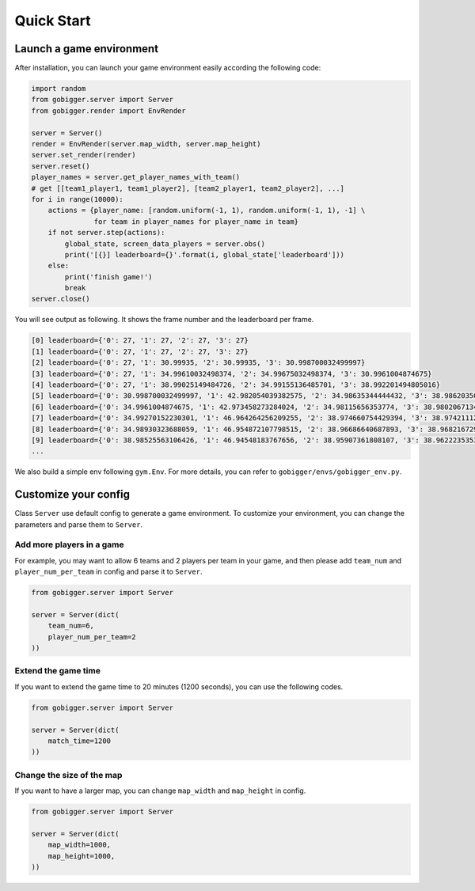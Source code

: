 Quick Start
##############

Launch a game environment
==================================

After installation, you can launch your game environment easily according the following code:

.. code-block:: python

    import random
    from gobigger.server import Server
    from gobigger.render import EnvRender

    server = Server()
    render = EnvRender(server.map_width, server.map_height)
    server.set_render(render)
    server.reset()
    player_names = server.get_player_names_with_team() 
    # get [[team1_player1, team1_player2], [team2_player1, team2_player2], ...]
    for i in range(10000):
        actions = {player_name: [random.uniform(-1, 1), random.uniform(-1, 1), -1] \
                   for team in player_names for player_name in team}
        if not server.step(actions):
            global_state, screen_data_players = server.obs()
            print('[{}] leaderboard={}'.format(i, global_state['leaderboard']))
        else:
            print('finish game!')
            break
    server.close()

You will see output as following. It shows the frame number and the leaderboard per frame.

.. code-block::

    [0] leaderboard={'0': 27, '1': 27, '2': 27, '3': 27}
    [1] leaderboard={'0': 27, '1': 27, '2': 27, '3': 27}
    [2] leaderboard={'0': 27, '1': 30.99935, '2': 30.99935, '3': 30.998700032499997}
    [3] leaderboard={'0': 27, '1': 34.99610032498374, '2': 34.99675032498374, '3': 30.9961004874675}
    [4] leaderboard={'0': 27, '1': 38.99025149484726, '2': 34.99155136485701, '3': 38.992201494805016}
    [5] leaderboard={'0': 30.998700032499997, '1': 42.982054039382575, '2': 34.98635344444432, '3': 38.98620350437408}
    [6] leaderboard={'0': 34.9961004874675, '1': 42.973458273284024, '2': 34.98115656353774, '3': 38.98020671345127}
    [7] leaderboard={'0': 34.99270152230301, '1': 46.964264256209255, '2': 38.974660754429394, '3': 38.974211121796685}
    [8] leaderboard={'0': 34.98930323688059, '1': 46.954872107798515, '2': 38.96686640687893, '3': 38.96821672917049}
    [9] leaderboard={'0': 38.98525563106426, '1': 46.94548183767656, '2': 38.95907361808107, '3': 38.96222353533294}
    ...

We also build a simple env following ``gym.Env``. For more details, you can refer to ``gobigger/envs/gobigger_env.py``.


Customize your config
============================

Class ``Server`` use default config to generate a game environment. To customize your environment, you can change the parameters and parse them to ``Server``.

Add more players in a game
------------------------------------

For example, you may want to allow 6 teams and 2 players per team in your game, and then please add ``team_num`` and ``player_num_per_team`` in config and parse it to ``Server``.

.. code-block:: python

    from gobigger.server import Server

    server = Server(dict(
        team_num=6, 
        player_num_per_team=2
    ))

Extend the game time
------------------------------------
If you want to extend the game time to 20 minutes (1200 seconds), you can use the following codes.

.. code-block:: python

    from gobigger.server import Server

    server = Server(dict(
        match_time=1200
    ))

Change the size of the map
------------------------------------

If you want to have a larger map, you can change ``map_width`` and ``map_height`` in config.

.. code-block:: python

    from gobigger.server import Server
    
    server = Server(dict(
        map_width=1000,
        map_height=1000,
    ))


